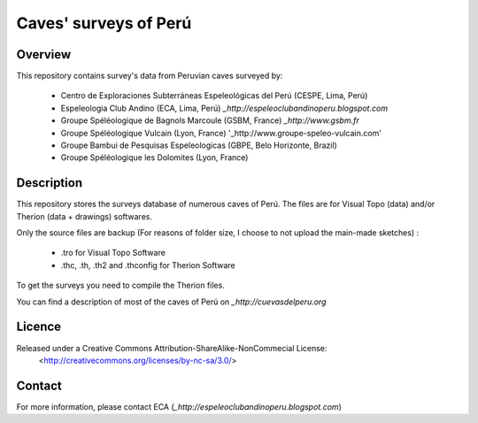 Caves' surveys of Perú
======================

Overview
--------

This repository contains survey's data from Peruvian caves surveyed by:

	* Centro de Exploraciones Subterráneas Espeleológicas del Perú (CESPE, Lima, Perú)

	* Espeleologia Club Andino (ECA, Lima, Perú) `_http://espeleoclubandinoperu.blogspot.com`
	
	* Groupe Spéléologique de Bagnols Marcoule (GSBM, France) `_http://www.gsbm.fr`
	
	* Groupe Spéléologique Vulcain (Lyon, France) '_http://www.groupe-speleo-vulcain.com'
	
	* Groupe Bambui de Pesquisas Espeleologicas (GBPE, Belo Horizonte, Brazil)
	
	* Groupe Spéléologique les Dolomites (Lyon, France)


Description
-----------

This repository stores the surveys database of numerous caves of Perú. The files are for Visual Topo (data) and/or Therion (data + drawings) softwares.

Only the source files are backup (For reasons of folder size, I choose to not upload the main-made sketches) :

	* .tro for Visual Topo Software
	
	* .thc, .th, .th2 and .thconfig for Therion Software
	
To get the surveys you need to compile the Therion files.

You can find a description of most of the caves of Perú on `_http://cuevasdelperu.org`

Licence
-------

Released under a Creative Commons Attribution-ShareAlike-NonCommecial License:
	<http://creativecommons.org/licenses/by-nc-sa/3.0/>

Contact
-------

For more information, please contact ECA (`_http://espeleoclubandinoperu.blogspot.com`)